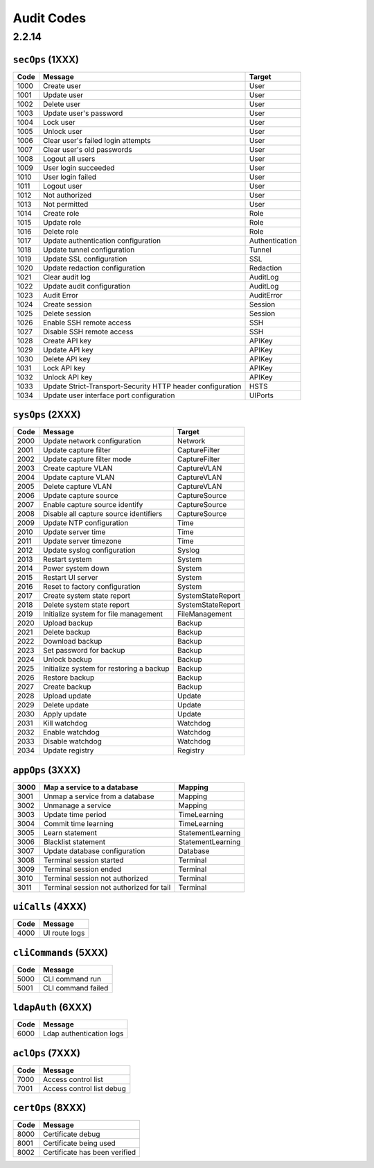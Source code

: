 .. _auditCodes:

Audit Codes
==============================

2.2.14
------

``secOps`` (1XXX)
*****************

+-------+------------------------------------------------------------+----------------+
| Code  | Message                                                    | Target         |
+=======+============================================================+================+
| 1000  | Create user                                                | User           |
+-------+------------------------------------------------------------+----------------+
| 1001  | Update user                                                | User           |
+-------+------------------------------------------------------------+----------------+
| 1002  | Delete user                                                | User           |
+-------+------------------------------------------------------------+----------------+
| 1003  | Update user's password                                     | User           |
+-------+------------------------------------------------------------+----------------+
| 1004  | Lock user                                                  | User           |
+-------+------------------------------------------------------------+----------------+
| 1005  | Unlock user                                                | User           |
+-------+------------------------------------------------------------+----------------+
| 1006  | Clear user's failed login attempts                         | User           |
+-------+------------------------------------------------------------+----------------+
| 1007  | Clear user's old passwords                                 | User           |
+-------+------------------------------------------------------------+----------------+
| 1008  | Logout all users                                           | User           |
+-------+------------------------------------------------------------+----------------+
| 1009  | User login succeeded                                       | User           |
+-------+------------------------------------------------------------+----------------+
| 1010  | User login failed                                          | User           |
+-------+------------------------------------------------------------+----------------+
| 1011  | Logout user                                                | User           |
+-------+------------------------------------------------------------+----------------+
| 1012  | Not authorized                                             | User           |
+-------+------------------------------------------------------------+----------------+
| 1013  | Not permitted                                              | User           |
+-------+------------------------------------------------------------+----------------+
| 1014  | Create role                                                | Role           |
+-------+------------------------------------------------------------+----------------+
| 1015  | Update role                                                | Role           |
+-------+------------------------------------------------------------+----------------+
| 1016  | Delete role                                                | Role           |
+-------+------------------------------------------------------------+----------------+
| 1017  | Update authentication configuration                        | Authentication |
+-------+------------------------------------------------------------+----------------+
| 1018  | Update tunnel configuration                                | Tunnel         |
+-------+------------------------------------------------------------+----------------+
| 1019  | Update SSL configuration                                   | SSL            |
+-------+------------------------------------------------------------+----------------+
| 1020  | Update redaction configuration                             | Redaction      |
+-------+------------------------------------------------------------+----------------+
| 1021  | Clear audit log                                            | AuditLog       |
+-------+------------------------------------------------------------+----------------+
| 1022  | Update audit configuration                                 | AuditLog       |
+-------+------------------------------------------------------------+----------------+
| 1023  | Audit Error                                                | AuditError     |
+-------+------------------------------------------------------------+----------------+
| 1024  | Create session                                             | Session        |
+-------+------------------------------------------------------------+----------------+
| 1025  | Delete session                                             | Session        |
+-------+------------------------------------------------------------+----------------+
| 1026  | Enable SSH remote access                                   | SSH            |
+-------+------------------------------------------------------------+----------------+
| 1027  | Disable SSH remote access                                  | SSH            |
+-------+------------------------------------------------------------+----------------+
| 1028  | Create API key                                             | APIKey         |
+-------+------------------------------------------------------------+----------------+
| 1029  | Update API key                                             | APIKey         |
+-------+------------------------------------------------------------+----------------+
| 1030  | Delete API key                                             | APIKey         |
+-------+------------------------------------------------------------+----------------+
| 1031  | Lock API key                                               | APIKey         |
+-------+------------------------------------------------------------+----------------+
| 1032  | Unlock API key                                             | APIKey         |
+-------+------------------------------------------------------------+----------------+
| 1033  | Update Strict-Transport-Security HTTP header configuration | HSTS           |
+-------+------------------------------------------------------------+----------------+
| 1034  | Update user interface port configuration                   | UIPorts        |
+-------+------------------------------------------------------------+----------------+

``sysOps`` (2XXX)
*****************

+------+------------------------------------------+-------------------+
| Code | Message                                  | Target            |
+======+==========================================+===================+
| 2000 | Update network configuration             | Network           |
+------+------------------------------------------+-------------------+
| 2001 | Update capture filter                    | CaptureFilter     |
+------+------------------------------------------+-------------------+
| 2002 | Update capture filter mode               | CaptureFilter     |
+------+------------------------------------------+-------------------+
| 2003 | Create capture VLAN                      | CaptureVLAN       |
+------+------------------------------------------+-------------------+
| 2004 | Update capture VLAN                      | CaptureVLAN       |
+------+------------------------------------------+-------------------+
| 2005 | Delete capture VLAN                      | CaptureVLAN       |
+------+------------------------------------------+-------------------+
| 2006 | Update capture source                    | CaptureSource     |
+------+------------------------------------------+-------------------+
| 2007 | Enable capture source identify           | CaptureSource     |
+------+------------------------------------------+-------------------+
| 2008 | Disable all capture source identifiers   | CaptureSource     |
+------+------------------------------------------+-------------------+
| 2009 | Update NTP configuration                 | Time              |
+------+------------------------------------------+-------------------+
| 2010 | Update server time                       | Time              |
+------+------------------------------------------+-------------------+
| 2011 | Update server timezone                   | Time              |
+------+------------------------------------------+-------------------+
| 2012 | Update syslog configuration              | Syslog            |
+------+------------------------------------------+-------------------+
| 2013 | Restart system                           | System            |
+------+------------------------------------------+-------------------+
| 2014 | Power system down                        | System            |
+------+------------------------------------------+-------------------+
| 2015 | Restart UI server                        | System            |
+------+------------------------------------------+-------------------+
| 2016 | Reset to factory configuration           | System            |
+------+------------------------------------------+-------------------+
| 2017 | Create system state report               | SystemStateReport |
+------+------------------------------------------+-------------------+
| 2018 | Delete system state report               | SystemStateReport |
+------+------------------------------------------+-------------------+
| 2019 | Initialize system for file management    | FileManagement    |
+------+------------------------------------------+-------------------+
| 2020 | Upload backup                            | Backup            |
+------+------------------------------------------+-------------------+
| 2021 | Delete backup                            | Backup            |
+------+------------------------------------------+-------------------+
| 2022 | Download backup                          | Backup            |
+------+------------------------------------------+-------------------+
| 2023 | Set password for backup                  | Backup            |
+------+------------------------------------------+-------------------+
| 2024 | Unlock backup                            | Backup            |
+------+------------------------------------------+-------------------+
| 2025 | Initialize system for restoring a backup | Backup            |
+------+------------------------------------------+-------------------+
| 2026 | Restore backup                           | Backup            |
+------+------------------------------------------+-------------------+
| 2027 | Create backup                            | Backup            |
+------+------------------------------------------+-------------------+
| 2028 | Upload update                            | Update            |
+------+------------------------------------------+-------------------+
| 2029 | Delete update                            | Update            |
+------+------------------------------------------+-------------------+
| 2030 | Apply update                             | Update            |
+------+------------------------------------------+-------------------+
| 2031 | Kill watchdog                            | Watchdog          |
+------+------------------------------------------+-------------------+
| 2032 | Enable watchdog                          | Watchdog          |
+------+------------------------------------------+-------------------+
| 2033 | Disable watchdog                         | Watchdog          |
+------+------------------------------------------+-------------------+
| 2034 | Update registry                          | Registry          |
+------+------------------------------------------+-------------------+

``appOps`` (3XXX)
*****************

+------+------------------------------------------+-------------------+
| 3000 | Map a service to a database              | Mapping           |
+======+==========================================+===================+
| 3001 | Unmap a service from a database          | Mapping           |
+------+------------------------------------------+-------------------+
| 3002 | Unmanage a service                       | Mapping           |
+------+------------------------------------------+-------------------+
| 3003 | Update time period                       | TimeLearning      |
+------+------------------------------------------+-------------------+
| 3004 | Commit time learning                     | TimeLearning      |
+------+------------------------------------------+-------------------+
| 3005 | Learn statement                          | StatementLearning |
+------+------------------------------------------+-------------------+
| 3006 | Blacklist statement                      | StatementLearning |
+------+------------------------------------------+-------------------+
| 3007 | Update database configuration            | Database          |
+------+------------------------------------------+-------------------+
| 3008 | Terminal session started                 | Terminal          |
+------+------------------------------------------+-------------------+
| 3009 | Terminal session ended                   | Terminal          |
+------+------------------------------------------+-------------------+
| 3010 | Terminal session not authorized          | Terminal          |
+------+------------------------------------------+-------------------+
| 3011 | Terminal session not authorized for tail | Terminal          |
+------+------------------------------------------+-------------------+

``uiCalls`` (4XXX)
******************

+------+---------------+
| Code | Message       |
+======+===============+
| 4000 | UI route logs |
+------+---------------+

``cliCommands`` (5XXX)
**********************

+------+--------------------+
| Code | Message            |
+======+====================+
| 5000 | CLI command run    |
+------+--------------------+
| 5001 | CLI command failed |
+------+--------------------+

``ldapAuth`` (6XXX)
********************

+------+--------------------------+
| Code | Message                  |
+======+==========================+
| 6000 | Ldap authentication logs |
+------+--------------------------+

``aclOps`` (7XXX)
*****************

+------+---------------------------+
| Code | Message                   |
+======+===========================+
| 7000 | Access control list       |
+------+---------------------------+
| 7001 | Access control list debug |
+------+---------------------------+

``certOps`` (8XXX)
******************

+------+-------------------------------+
| Code | Message                       |
+======+===============================+
| 8000 | Certificate debug             |
+------+-------------------------------+
| 8001 | Certificate being used        |
+------+-------------------------------+
| 8002 | Certificate has been verified |
+------+-------------------------------+
